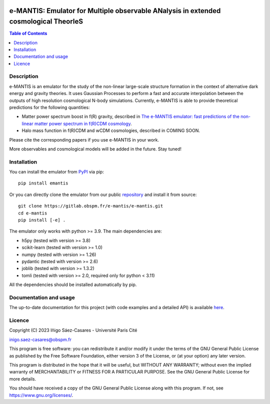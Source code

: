 |PyPI|_ |DOI|_

.. |PyPI| image:: https://img.shields.io/pypi/v/emantis
.. _PyPI: https://pypi.org/project/emantis/

.. |DOI| image:: https://zenodo.org/badge/DOI/10.5281/zenodo.7738362.svg
.. _DOI: https://doi.org/10.5281/zenodo.7738362

e-MANTIS: Emulator for Multiple observable ANalysis in extended cosmological TheorIeS
=====================================================================================

.. contents:: Table of Contents
   :local:

Description
-----------

e-MANTIS is an emulator for the study of the non-linear large-scale structure formation in the context
of alternative dark energy and gravity theories.
It uses Gaussian Processes to perform a fast and accurate interpolation between the outputs of
high resolution cosmological N-body simulations.
Currently, e-MANTIS is able to provide theoretical predictions for the following quantities:

* Matter power spectrum boost in f(R) gravity, described in `The e-MANTIS emulator: fast predictions of the non-linear matter power spectrum in f(R)CDM cosmology <https://arxiv.org/abs/2303.08899>`_.

* Halo mass function in f(R)CDM and wCDM cosmologies, described in COMING SOON.

Please cite the corresponding papers if you use e-MANTIS in your work.

More observables and cosmological models will be added in the future. Stay tuned!

Installation
------------

You can install the emulator from `PyPI <https://pypi.org/project/emantis/>`_ via pip::

  pip install emantis

Or you can directly clone the emulator from our public `repository <https://gitlab.obspm.fr/e-mantis/e-mantis>`_ and install it from source::

  git clone https://gitlab.obspm.fr/e-mantis/e-mantis.git
  cd e-mantis
  pip install [-e] .

The emulator only works with python >= 3.9. The main dependencies are:

* h5py (tested with version >= 3.8)
* scikit-learn (tested with version >= 1.0)
* numpy (tested with version >= 1.26)
* pydantic (tested with version >= 2.6)
* joblib (tested with version >= 1.3.2)
* tomli (tested with version >= 2.0, required only for python < 3.11)

All the dependencies should be installed automatically by pip.

Documentation and usage
-----------------------

The up-to-date documentation for this project (with code examples and a detailed API) is available `here <https://e-mantis.pages.obspm.fr/e-mantis/index.html>`_.

Licence
-------

Copyright (C) 2023 Iñigo Sáez-Casares - Université Paris Cité

inigo.saez-casares@obspm.fr

This program is free software: you can redistribute it and/or modify
it under the terms of the GNU General Public License as published by
the Free Software Foundation, either version 3 of the License, or
(at your option) any later version.

This program is distributed in the hope that it will be useful,
but WITHOUT ANY WARRANTY; without even the implied warranty of
MERCHANTABILITY or FITNESS FOR A PARTICULAR PURPOSE.  See the
GNU General Public License for more details.

You should have received a copy of the GNU General Public License
along with this program.  If not, see https://www.gnu.org/licenses/.
